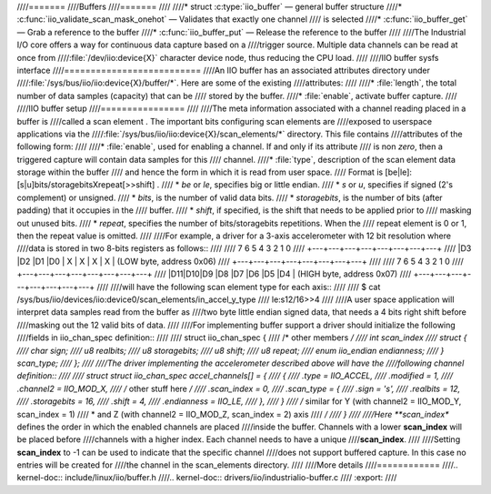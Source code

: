 ////=======
////Buffers
////=======
////
////* struct :c:type:`iio_buffer` — general buffer structure
////* :c:func:`iio_validate_scan_mask_onehot` — Validates that exactly one channel
////  is selected
////* :c:func:`iio_buffer_get` — Grab a reference to the buffer
////* :c:func:`iio_buffer_put` — Release the reference to the buffer
////
////The Industrial I/O core offers a way for continuous data capture based on a
////trigger source. Multiple data channels can be read at once from
////:file:`/dev/iio:device{X}` character device node, thus reducing the CPU load.
////
////IIO buffer sysfs interface
////==========================
////An IIO buffer has an associated attributes directory under
////:file:`/sys/bus/iio/iio:device{X}/buffer/*`. Here are some of the existing
////attributes:
////
////* :file:`length`, the total number of data samples (capacity) that can be
////  stored by the buffer.
////* :file:`enable`, activate buffer capture.
////
////IIO buffer setup
////================
////
////The meta information associated with a channel reading placed in a buffer is
////called a scan element . The important bits configuring scan elements are
////exposed to userspace applications via the
////:file:`/sys/bus/iio/iio:device{X}/scan_elements/*` directory. This file contains
////attributes of the following form:
////
////* :file:`enable`, used for enabling a channel. If and only if its attribute
////  is non *zero*, then a triggered capture will contain data samples for this
////  channel.
////* :file:`type`, description of the scan element data storage within the buffer
////  and hence the form in which it is read from user space.
////  Format is [be|le]:[s|u]bits/storagebitsXrepeat[>>shift] .
////  * *be* or *le*, specifies big or little endian.
////  * *s* or *u*, specifies if signed (2's complement) or unsigned.
////  * *bits*, is the number of valid data bits.
////  * *storagebits*, is the number of bits (after padding) that it occupies in the
////  buffer.
////  * *shift*, if specified, is the shift that needs to be applied prior to
////  masking out unused bits.
////  * *repeat*, specifies the number of bits/storagebits repetitions. When the
////  repeat element is 0 or 1, then the repeat value is omitted.
////
////For example, a driver for a 3-axis accelerometer with 12 bit resolution where
////data is stored in two 8-bits registers as follows::
////
////        7   6   5   4   3   2   1   0
////      +---+---+---+---+---+---+---+---+
////      |D3 |D2 |D1 |D0 | X | X | X | X | (LOW byte, address 0x06)
////      +---+---+---+---+---+---+---+---+
////
////        7   6   5   4   3   2   1   0
////      +---+---+---+---+---+---+---+---+
////      |D11|D10|D9 |D8 |D7 |D6 |D5 |D4 | (HIGH byte, address 0x07)
////      +---+---+---+---+---+---+---+---+
////
////will have the following scan element type for each axis::
////
////      $ cat /sys/bus/iio/devices/iio:device0/scan_elements/in_accel_y_type
////      le:s12/16>>4
////
////A user space application will interpret data samples read from the buffer as
////two byte little endian signed data, that needs a 4 bits right shift before
////masking out the 12 valid bits of data.
////
////For implementing buffer support a driver should initialize the following
////fields in iio_chan_spec definition::
////
////   struct iio_chan_spec {
////   /* other members */
////           int scan_index
////           struct {
////                   char sign;
////                   u8 realbits;
////                   u8 storagebits;
////                   u8 shift;
////                   u8 repeat;
////                   enum iio_endian endianness;
////                  } scan_type;
////          };
////
////The driver implementing the accelerometer described above will have the
////following channel definition::
////
////   struct struct iio_chan_spec accel_channels[] = {
////           {
////                   .type = IIO_ACCEL,
////		   .modified = 1,
////		   .channel2 = IIO_MOD_X,
////		   /* other stuff here */
////		   .scan_index = 0,
////		   .scan_type = {
////		           .sign = 's',
////			   .realbits = 12,
////			   .storagebits = 16,
////			   .shift = 4,
////			   .endianness = IIO_LE,
////		   },
////           }
////           /* similar for Y (with channel2 = IIO_MOD_Y, scan_index = 1)
////            * and Z (with channel2 = IIO_MOD_Z, scan_index = 2) axis
////            */
////    }
////
////Here **scan_index** defines the order in which the enabled channels are placed
////inside the buffer. Channels with a lower **scan_index** will be placed before
////channels with a higher index. Each channel needs to have a unique
////**scan_index**.
////
////Setting **scan_index** to -1 can be used to indicate that the specific channel
////does not support buffered capture. In this case no entries will be created for
////the channel in the scan_elements directory.
////
////More details
////============
////.. kernel-doc:: include/linux/iio/buffer.h
////.. kernel-doc:: drivers/iio/industrialio-buffer.c
////   :export:
////

